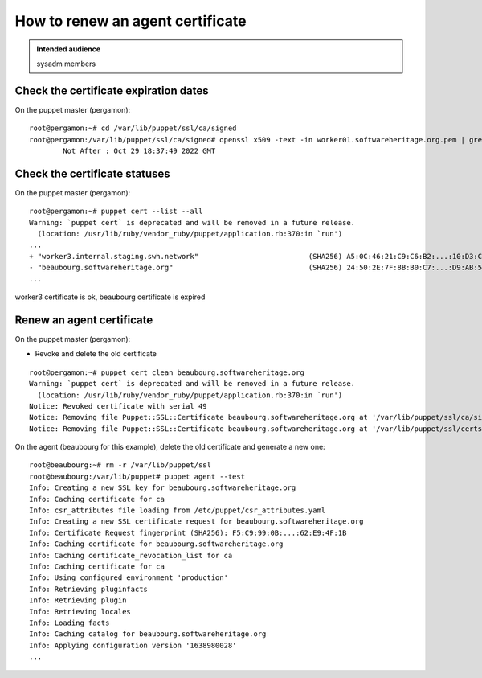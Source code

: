.. _puppet_howto_renew_agent_certificate:

How to renew an agent certificate
=================================

.. admonition:: Intended audience
   :class: important

   sysadm members


Check the certificate expiration dates
--------------------------------------

On the puppet master (pergamon):

::

  root@pergamon:~# cd /var/lib/puppet/ssl/ca/signed
  root@pergamon:/var/lib/puppet/ssl/ca/signed# openssl x509 -text -in worker01.softwareheritage.org.pem | grep -i 'not after'
          Not After : Oct 29 18:37:49 2022 GMT

Check the certificate statuses
------------------------------

On the puppet master (pergamon):

::

  root@pergamon:~# puppet cert --list --all
  Warning: `puppet cert` is deprecated and will be removed in a future release.
    (location: /usr/lib/ruby/vendor_ruby/puppet/application.rb:370:in `run')
  ...
  + "worker3.internal.staging.swh.network"                          (SHA256) A5:0C:46:21:C9:C6:B2:...:10:D3:C4:24:90:55:1D:56
  - "beaubourg.softwareheritage.org"                                (SHA256) 24:50:2E:7F:8B:B0:C7:...:D9:AB:5A:45:46:4D:17:51 (certificate has expired)
  ...

worker3 certificate is ok, beaubourg certificate is expired

Renew an agent certificate
--------------------------

On the puppet master (pergamon):

- Revoke and delete the old certificate

::

  root@pergamon:~# puppet cert clean beaubourg.softwareheritage.org
  Warning: `puppet cert` is deprecated and will be removed in a future release.
    (location: /usr/lib/ruby/vendor_ruby/puppet/application.rb:370:in `run')
  Notice: Revoked certificate with serial 49
  Notice: Removing file Puppet::SSL::Certificate beaubourg.softwareheritage.org at '/var/lib/puppet/ssl/ca/signed/beaubourg.softwareheritage.org.pem'
  Notice: Removing file Puppet::SSL::Certificate beaubourg.softwareheritage.org at '/var/lib/puppet/ssl/certs/beaubourg.softwareheritage.org.pem'

On the agent (beaubourg for this example), delete the old certificate and generate a new one:

::

  root@beaubourg:~# rm -r /var/lib/puppet/ssl
  root@beaubourg:/var/lib/puppet# puppet agent --test
  Info: Creating a new SSL key for beaubourg.softwareheritage.org
  Info: Caching certificate for ca
  Info: csr_attributes file loading from /etc/puppet/csr_attributes.yaml
  Info: Creating a new SSL certificate request for beaubourg.softwareheritage.org
  Info: Certificate Request fingerprint (SHA256): F5:C9:99:0B:...:62:E9:4F:1B
  Info: Caching certificate for beaubourg.softwareheritage.org
  Info: Caching certificate_revocation_list for ca
  Info: Caching certificate for ca
  Info: Using configured environment 'production'
  Info: Retrieving pluginfacts
  Info: Retrieving plugin
  Info: Retrieving locales
  Info: Loading facts
  Info: Caching catalog for beaubourg.softwareheritage.org
  Info: Applying configuration version '1638980028'
  ...
